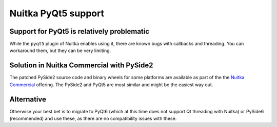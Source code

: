 ######################
 Nuitka PyQt5 support
######################

*********************************************
 Support for PyQt5 is relatively problematic
*********************************************

While the ``pyqt5`` plugin of Nuitka enables using it, there are known
bugs with callbacks and threading. You can workaround them, but they
can be very limiting.

********************************************
 Solution in Nuitka Commercial with PySide2
********************************************

The patched PySide2 source code and binary wheels for some platforms are
available as part of the the `Nuitka Commercial
</doc/commercial.html>`__ offering. The PySide2 and PyQt5 are most
similar and might be the easiest way out.

*************
 Alternative
*************

Otherwise your best bet is to migrate to PyQt6 (which at this time does
not support Qt threading with Nuitka) or PySide6 (recommended) and use
these, as there are no compatibility issues with these.
